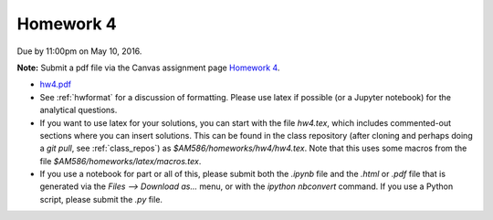 

.. _homework4:

=============================================================
Homework 4
=============================================================


Due by 11:00pm on May 10, 2016.

**Note:** Submit a pdf file via the Canvas assignment page
`Homework 4 <https://canvas.uw.edu/courses/1038268/assignments/3270587>`_.

- `hw4.pdf <_static/hw4.pdf>`_

- See :ref:`hwformat` for a discussion of formatting.  Please use latex if
  possible (or a Jupyter notebook) for the analytical questions.

- If you want to use latex for your solutions, you can start with the file
  `hw4.tex`, which includes commented-out sections where you can insert
  solutions.  This can be found in the class repository (after cloning and
  perhaps doing a `git pull`, see :ref:`class_repos`) 
  as `$AM586/homeworks/hw4/hw4.tex`.  Note that this uses some macros from the 
  file `$AM586/homeworks/latex/macros.tex`.

- If you use a notebook for part or all of this, please submit both the `.ipynb`
  file and the `.html` or `.pdf` file that is generated via the `Files --> Download
  as...` menu, or with the `ipython nbconvert` command.   
  If you use a Python script, please submit the `.py` file.


